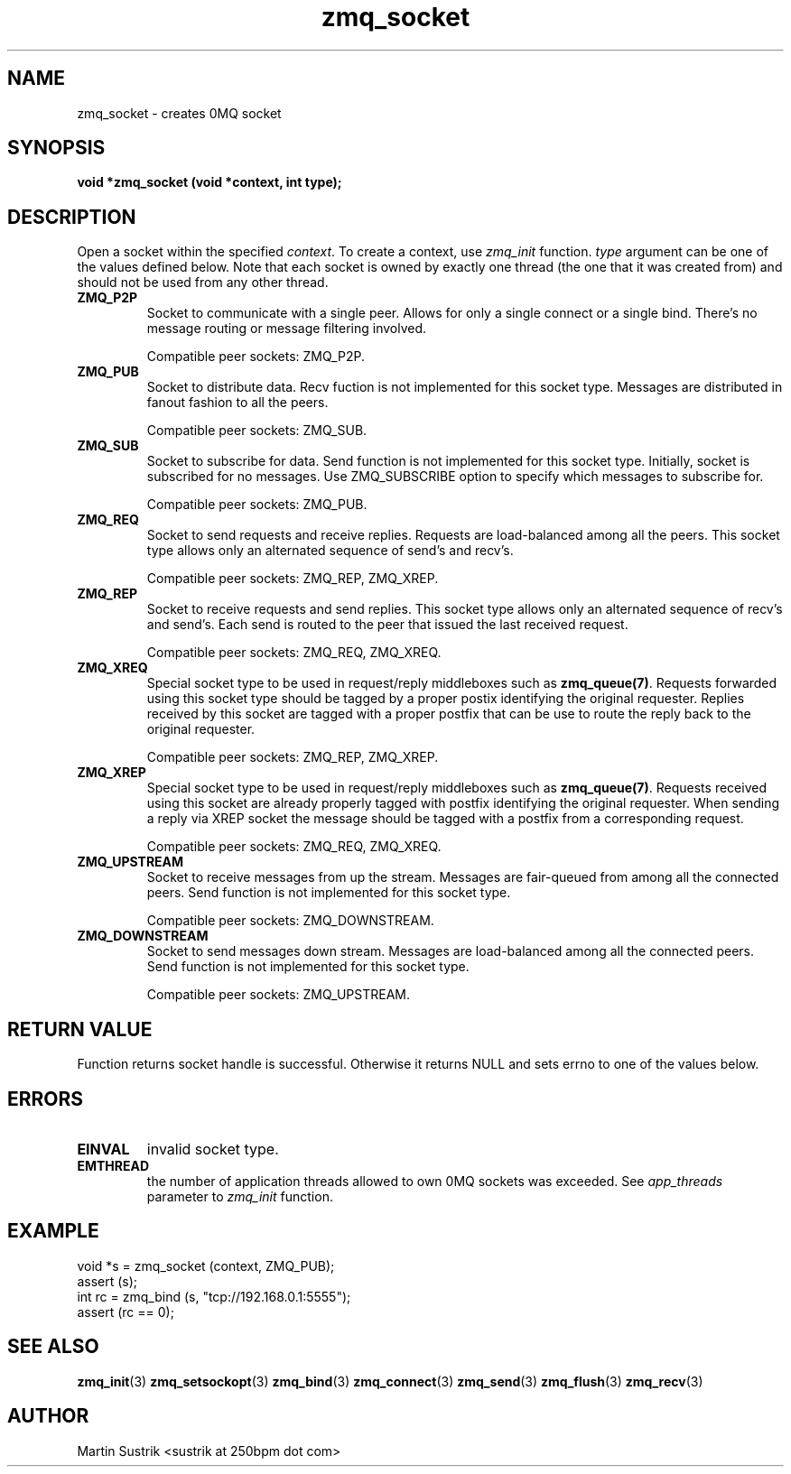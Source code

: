 .TH zmq_socket 3 "" "(c)2007-2010 iMatix Corporation" "0MQ User Manuals"
.SH NAME
zmq_socket \- creates 0MQ socket
.SH SYNOPSIS
.B void *zmq_socket (void *context, int type);
.SH DESCRIPTION
Open a socket within the specified
.IR context .
To create a context, use
.IR zmq_init
function.
.IR type
argument can be one of the values defined below. Note that each socket is owned
by exactly one thread (the one that it was created from) and should not be used
from any other thread.

.IP "\fBZMQ_P2P\fP"
Socket to communicate with a single peer. Allows for only a single connect or a
single bind. There's no message routing or message filtering involved.

Compatible peer sockets: ZMQ_P2P.

.IP "\fBZMQ_PUB\fP"
Socket to distribute data. Recv fuction is not implemented for this socket
type. Messages are distributed in fanout fashion to all the peers.

Compatible peer sockets: ZMQ_SUB.

.IP "\fBZMQ_SUB\fP"
Socket to subscribe for data. Send function is not implemented for this
socket type. Initially, socket is subscribed for no messages. Use ZMQ_SUBSCRIBE
option to specify which messages to subscribe for.

Compatible peer sockets: ZMQ_PUB.

.IP "\fBZMQ_REQ\fP"
Socket to send requests and receive replies. Requests are load-balanced among
all the peers. This socket type allows only an alternated sequence of
send's and recv's.

Compatible peer sockets: ZMQ_REP, ZMQ_XREP.

.IP "\fBZMQ_REP\fP"
Socket to receive requests and send replies. This socket type allows
only an alternated sequence of recv's and send's. Each send is routed to
the peer that issued the last received request.

Compatible peer sockets: ZMQ_REQ, ZMQ_XREQ.

.IP "\fBZMQ_XREQ\fP"
Special socket type to be used in request/reply middleboxes such as
.BR zmq_queue(7) .
Requests forwarded using this socket type should be tagged by a proper postix
identifying the original requester. Replies received by this socket are tagged
with a proper postfix that can be use to route the reply back to the original
requester.

Compatible peer sockets: ZMQ_REP, ZMQ_XREP.

.IP "\fBZMQ_XREP\fP"
Special socket type to be used in request/reply middleboxes such as
.BR zmq_queue(7) .
Requests received using this socket are already properly tagged with postfix
identifying the original requester. When sending a reply via XREP socket the
message should be tagged with a postfix from a corresponding request.

Compatible peer sockets: ZMQ_REQ, ZMQ_XREQ.

.IP "\fBZMQ_UPSTREAM\fP"
Socket to receive messages from up the stream. Messages are fair-queued
from among all the connected peers. Send function is not implemented for
this socket type.

Compatible peer sockets: ZMQ_DOWNSTREAM.

.IP "\fBZMQ_DOWNSTREAM\fP"
Socket to send messages down stream. Messages are load-balanced among all the
connected peers. Send function is not implemented for this socket type.

Compatible peer sockets: ZMQ_UPSTREAM.

.SH RETURN VALUE
Function returns socket handle is successful. Otherwise it returns NULL and
sets errno to one of the values below.
.SH ERRORS
.IP "\fBEINVAL\fP"
invalid socket type.
.IP "\fBEMTHREAD\fP"
the number of application threads allowed to own 0MQ sockets was exceeded. See
.IR app_threads
parameter to
.IR zmq_init
function.
.SH EXAMPLE
.nf
void *s = zmq_socket (context, ZMQ_PUB);
assert (s);
int rc = zmq_bind (s, "tcp://192.168.0.1:5555");
assert (rc == 0);
.fi
.SH SEE ALSO
.BR zmq_init (3)
.BR zmq_setsockopt (3)
.BR zmq_bind (3)
.BR zmq_connect (3)
.BR zmq_send (3)
.BR zmq_flush (3)
.BR zmq_recv (3)
.SH AUTHOR
Martin Sustrik <sustrik at 250bpm dot com>
